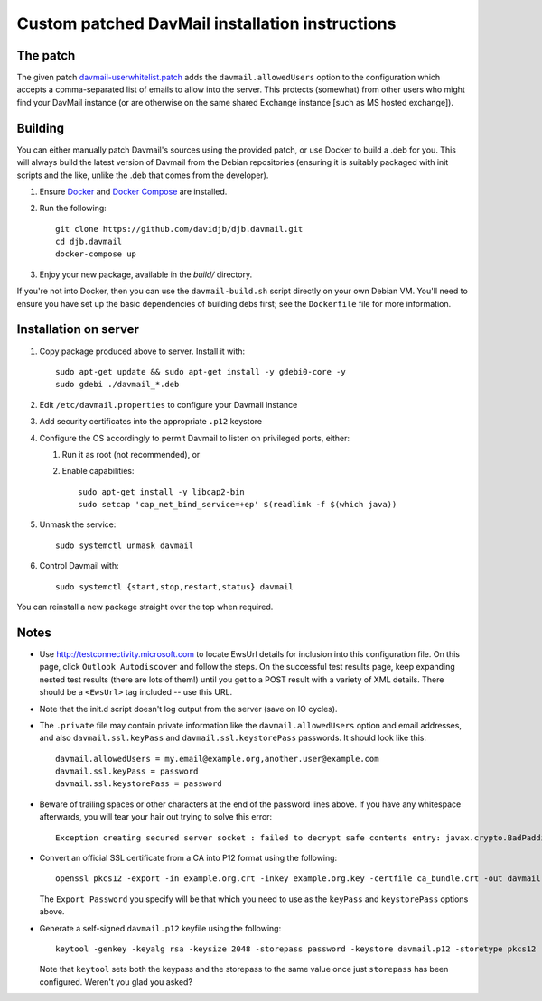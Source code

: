 Custom patched DavMail installation instructions
================================================

The patch
---------

The given patch `davmail-userwhitelist.patch
<https://github.com/davidjb/djb.davmail/blob/master/patches/davmail-userwhitelist.patch>`_ adds the
``davmail.allowedUsers`` option to the configuration which accepts a
comma-separated list of emails to allow into the server.  This protects
(somewhat) from other users who might find your DavMail instance (or are
otherwise on the same shared Exchange instance [such as MS hosted exchange]).

Building
--------

You can either manually patch Davmail's sources using the provided patch, or
use Docker to build a .deb for you.  This will always build the latest version
of Davmail from the Debian repositories (ensuring it is suitably packaged with
init scripts and the like, unlike the .deb that comes from the developer).

#. Ensure `Docker <https://docs.docker.com/>`_ and `Docker Compose
   <https://docs.docker.com/compose>`_ are installed.

#. Run the following::

       git clone https://github.com/davidjb/djb.davmail.git
       cd djb.davmail
       docker-compose up

#. Enjoy your new package, available in the `build/` directory.

If you're not into Docker, then you can use the ``davmail-build.sh``
script directly on your own Debian VM.  You'll need to ensure you have
set up the basic dependencies of building debs first; see the
``Dockerfile`` file for more information.

Installation on server
----------------------

#. Copy package produced above to server.  Install it with::

      sudo apt-get update && sudo apt-get install -y gdebi0-core -y
      sudo gdebi ./davmail_*.deb

#. Edit ``/etc/davmail.properties`` to configure your Davmail instance

#. Add security certificates into the appropriate ``.p12`` keystore

#. Configure the OS accordingly to permit Davmail to listen on privileged
   ports, either:

   #. Run it as root (not recommended), or
   #. Enable capabilities::

          sudo apt-get install -y libcap2-bin
          sudo setcap 'cap_net_bind_service=+ep' $(readlink -f $(which java))

#. Unmask the service::

       sudo systemctl unmask davmail

#. Control Davmail with::

       sudo systemctl {start,stop,restart,status} davmail

You can reinstall a new package straight over the top when required.

Notes
-----

* Use http://testconnectivity.microsoft.com to locate EwsUrl details for
  inclusion into this configuration file. On this page, click ``Outlook
  Autodiscover`` and follow the steps.  On the successful test results page,
  keep expanding nested test results (there are lots of them!) until you get
  to a POST result with a variety of XML details.  There should be a
  ``<EwsUrl>`` tag included -- use this URL.

* Note that the init.d script doesn't log output from the server (save on IO
  cycles).

* The ``.private`` file may contain private information like the
  ``davmail.allowedUsers`` option and email addresses, and also
  ``davmail.ssl.keyPass`` and ``davmail.ssl.keystorePass`` passwords. It
  should look like this::

      davmail.allowedUsers = my.email@example.org,another.user@example.com
      davmail.ssl.keyPass = password
      davmail.ssl.keystorePass = password

* Beware of trailing spaces or other characters at the end of the password
  lines above.  If you have any whitespace afterwards, you will tear your
  hair out trying to solve this error::

     Exception creating secured server socket : failed to decrypt safe contents entry: javax.crypto.BadPaddingException: Given final block not properly padded

* Convert an official SSL certificate from a CA into P12 format using the
  following::

      openssl pkcs12 -export -in example.org.crt -inkey example.org.key -certfile ca_bundle.crt -out davmail.p12

  The ``Export Password`` you specify will be that which you need to use
  as the ``keyPass`` and ``keystorePass`` options above.

* Generate a self-signed ``davmail.p12`` keyfile using the following::

      keytool -genkey -keyalg rsa -keysize 2048 -storepass password -keystore davmail.p12 -storetype pkcs12 -validity 3650 -dname cn=davmailhostname.company.com,ou=davmail,o=sf,o=net

  Note that ``keytool`` sets both the keypass and the storepass to the same
  value once just ``storepass`` has been configured.  Weren't you glad you
  asked?
